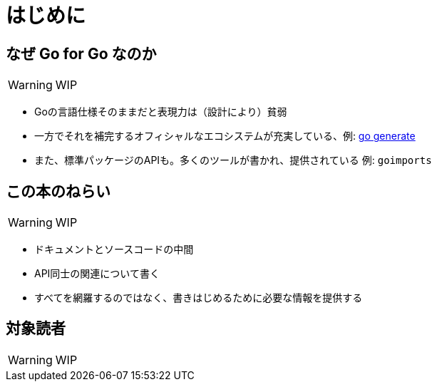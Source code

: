 [preface]
:sectnums!:

= はじめに

== なぜ Go for Go なのか

WARNING: WIP

* Goの言語仕様そのままだと表現力は（設計により）貧弱
* 一方でそれを補完するオフィシャルなエコシステムが充実している、例: https://blog.golang.org/generate[go generate]
* また、標準パッケージのAPIも。多くのツールが書かれ、提供されている 例: `goimports`

== この本のねらい

WARNING: WIP

* ドキュメントとソースコードの中間
* API同士の関連について書く
* すべてを網羅するのではなく、書きはじめるために必要な情報を提供する

== 対象読者

WARNING: WIP

:sectnums:

